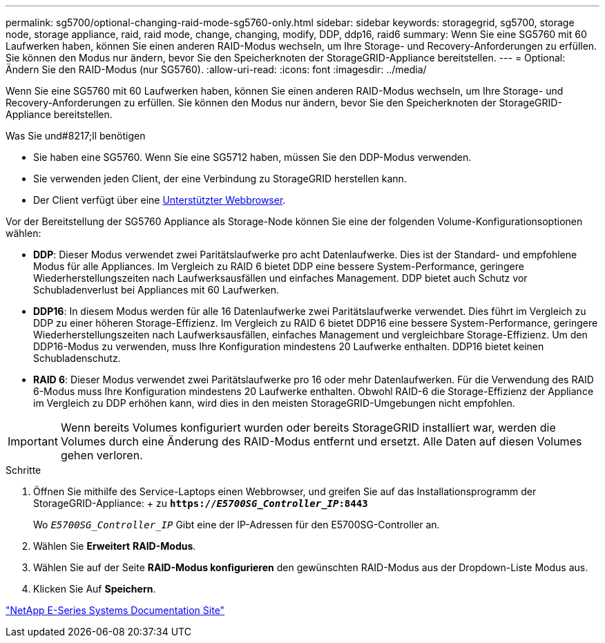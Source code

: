 ---
permalink: sg5700/optional-changing-raid-mode-sg5760-only.html 
sidebar: sidebar 
keywords: storagegrid, sg5700, storage node, storage appliance, raid, raid mode, change, changing, modify, DDP, ddp16, raid6 
summary: Wenn Sie eine SG5760 mit 60 Laufwerken haben, können Sie einen anderen RAID-Modus wechseln, um Ihre Storage- und Recovery-Anforderungen zu erfüllen. Sie können den Modus nur ändern, bevor Sie den Speicherknoten der StorageGRID-Appliance bereitstellen. 
---
= Optional: Ändern Sie den RAID-Modus (nur SG5760).
:allow-uri-read: 
:icons: font
:imagesdir: ../media/


[role="lead"]
Wenn Sie eine SG5760 mit 60 Laufwerken haben, können Sie einen anderen RAID-Modus wechseln, um Ihre Storage- und Recovery-Anforderungen zu erfüllen. Sie können den Modus nur ändern, bevor Sie den Speicherknoten der StorageGRID-Appliance bereitstellen.

.Was Sie und#8217;ll benötigen
* Sie haben eine SG5760. Wenn Sie eine SG5712 haben, müssen Sie den DDP-Modus verwenden.
* Sie verwenden jeden Client, der eine Verbindung zu StorageGRID herstellen kann.
* Der Client verfügt über eine xref:../admin/web-browser-requirements.adoc[Unterstützter Webbrowser].


Vor der Bereitstellung der SG5760 Appliance als Storage-Node können Sie eine der folgenden Volume-Konfigurationsoptionen wählen:

* *DDP*: Dieser Modus verwendet zwei Paritätslaufwerke pro acht Datenlaufwerke. Dies ist der Standard- und empfohlene Modus für alle Appliances. Im Vergleich zu RAID 6 bietet DDP eine bessere System-Performance, geringere Wiederherstellungszeiten nach Laufwerksausfällen und einfaches Management. DDP bietet auch Schutz vor Schubladenverlust bei Appliances mit 60 Laufwerken.
* *DDP16*: In diesem Modus werden für alle 16 Datenlaufwerke zwei Paritätslaufwerke verwendet. Dies führt im Vergleich zu DDP zu einer höheren Storage-Effizienz. Im Vergleich zu RAID 6 bietet DDP16 eine bessere System-Performance, geringere Wiederherstellungszeiten nach Laufwerksausfällen, einfaches Management und vergleichbare Storage-Effizienz. Um den DDP16-Modus zu verwenden, muss Ihre Konfiguration mindestens 20 Laufwerke enthalten. DDP16 bietet keinen Schubladenschutz.
* *RAID 6*: Dieser Modus verwendet zwei Paritätslaufwerke pro 16 oder mehr Datenlaufwerken. Für die Verwendung des RAID 6-Modus muss Ihre Konfiguration mindestens 20 Laufwerke enthalten. Obwohl RAID-6 die Storage-Effizienz der Appliance im Vergleich zu DDP erhöhen kann, wird dies in den meisten StorageGRID-Umgebungen nicht empfohlen.



IMPORTANT: Wenn bereits Volumes konfiguriert wurden oder bereits StorageGRID installiert war, werden die Volumes durch eine Änderung des RAID-Modus entfernt und ersetzt. Alle Daten auf diesen Volumes gehen verloren.

.Schritte
. Öffnen Sie mithilfe des Service-Laptops einen Webbrowser, und greifen Sie auf das Installationsprogramm der StorageGRID-Appliance: + zu
`*https://_E5700SG_Controller_IP_:8443*`
+
Wo `_E5700SG_Controller_IP_` Gibt eine der IP-Adressen für den E5700SG-Controller an.

. Wählen Sie *Erweitert* *RAID-Modus*.
. Wählen Sie auf der Seite *RAID-Modus konfigurieren* den gewünschten RAID-Modus aus der Dropdown-Liste Modus aus.
. Klicken Sie Auf *Speichern*.


http://mysupport.netapp.com/info/web/ECMP1658252.html["NetApp E-Series Systems Documentation Site"^]
